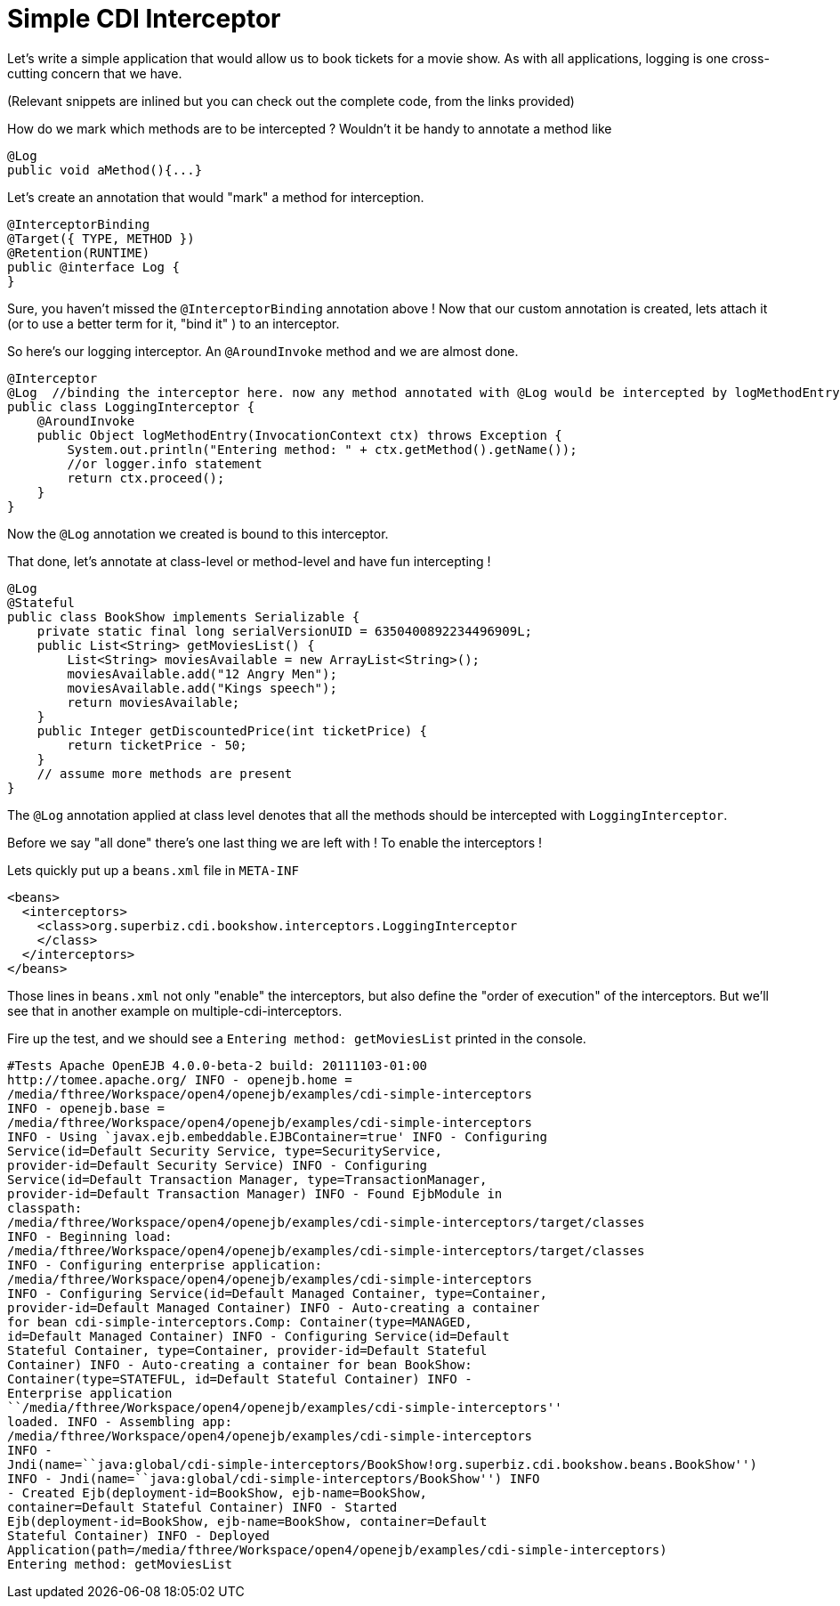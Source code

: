 :index-group: CDI
:jbake-type: page
:jbake-status: status=published
= Simple CDI Interceptor

Let’s write a simple application that would allow us to book tickets for
a movie show. As with all applications, logging is one cross-cutting
concern that we have.

(Relevant snippets are inlined but you can check out the complete code,
from the links provided)

How do we mark which methods are to be intercepted ? Wouldn’t it be
handy to annotate a method like

....
@Log
public void aMethod(){...} 
....

Let’s create an annotation that would "mark" a method for
interception.

....
@InterceptorBinding
@Target({ TYPE, METHOD })
@Retention(RUNTIME)
public @interface Log {
}
....

Sure, you haven’t missed the `@InterceptorBinding` annotation above ! Now
that our custom annotation is created, lets attach it (or to use a
better term for it, "bind it" ) to an interceptor.

So here’s our logging interceptor. An `@AroundInvoke` method and we are
almost done.

....
@Interceptor
@Log  //binding the interceptor here. now any method annotated with @Log would be intercepted by logMethodEntry
public class LoggingInterceptor {
    @AroundInvoke
    public Object logMethodEntry(InvocationContext ctx) throws Exception {
        System.out.println("Entering method: " + ctx.getMethod().getName());
        //or logger.info statement 
        return ctx.proceed();
    }
}
....

Now the `@Log` annotation we created is bound to this interceptor.

That done, let’s annotate at class-level or method-level and have fun
intercepting !

....
@Log
@Stateful
public class BookShow implements Serializable {
    private static final long serialVersionUID = 6350400892234496909L;
    public List<String> getMoviesList() {
        List<String> moviesAvailable = new ArrayList<String>();
        moviesAvailable.add("12 Angry Men");
        moviesAvailable.add("Kings speech");
        return moviesAvailable;
    }
    public Integer getDiscountedPrice(int ticketPrice) {
        return ticketPrice - 50;
    }
    // assume more methods are present
}
....

The `@Log` annotation applied at class level denotes that all the
methods should be intercepted with `LoggingInterceptor`.

Before we say "all done" there’s one last thing we are left with ! To
enable the interceptors !

Lets quickly put up a `beans.xml` file in `META-INF`

....
<beans>
  <interceptors>
    <class>org.superbiz.cdi.bookshow.interceptors.LoggingInterceptor
    </class>
  </interceptors>
</beans>
....

Those lines in `beans.xml` not only "enable" the interceptors, but also
define the "order of execution" of the interceptors. But we’ll see
that in another example on multiple-cdi-interceptors.

Fire up the test, and we should see a `Entering method: getMoviesList`
printed in the console.
....
#Tests Apache OpenEJB 4.0.0-beta-2 build: 20111103-01:00
http://tomee.apache.org/ INFO - openejb.home =
/media/fthree/Workspace/open4/openejb/examples/cdi-simple-interceptors
INFO - openejb.base =
/media/fthree/Workspace/open4/openejb/examples/cdi-simple-interceptors
INFO - Using `javax.ejb.embeddable.EJBContainer=true' INFO - Configuring
Service(id=Default Security Service, type=SecurityService,
provider-id=Default Security Service) INFO - Configuring
Service(id=Default Transaction Manager, type=TransactionManager,
provider-id=Default Transaction Manager) INFO - Found EjbModule in
classpath:
/media/fthree/Workspace/open4/openejb/examples/cdi-simple-interceptors/target/classes
INFO - Beginning load:
/media/fthree/Workspace/open4/openejb/examples/cdi-simple-interceptors/target/classes
INFO - Configuring enterprise application:
/media/fthree/Workspace/open4/openejb/examples/cdi-simple-interceptors
INFO - Configuring Service(id=Default Managed Container, type=Container,
provider-id=Default Managed Container) INFO - Auto-creating a container
for bean cdi-simple-interceptors.Comp: Container(type=MANAGED,
id=Default Managed Container) INFO - Configuring Service(id=Default
Stateful Container, type=Container, provider-id=Default Stateful
Container) INFO - Auto-creating a container for bean BookShow:
Container(type=STATEFUL, id=Default Stateful Container) INFO -
Enterprise application
``/media/fthree/Workspace/open4/openejb/examples/cdi-simple-interceptors''
loaded. INFO - Assembling app:
/media/fthree/Workspace/open4/openejb/examples/cdi-simple-interceptors
INFO -
Jndi(name=``java:global/cdi-simple-interceptors/BookShow!org.superbiz.cdi.bookshow.beans.BookShow'')
INFO - Jndi(name=``java:global/cdi-simple-interceptors/BookShow'') INFO
- Created Ejb(deployment-id=BookShow, ejb-name=BookShow,
container=Default Stateful Container) INFO - Started
Ejb(deployment-id=BookShow, ejb-name=BookShow, container=Default
Stateful Container) INFO - Deployed
Application(path=/media/fthree/Workspace/open4/openejb/examples/cdi-simple-interceptors)
Entering method: getMoviesList
....